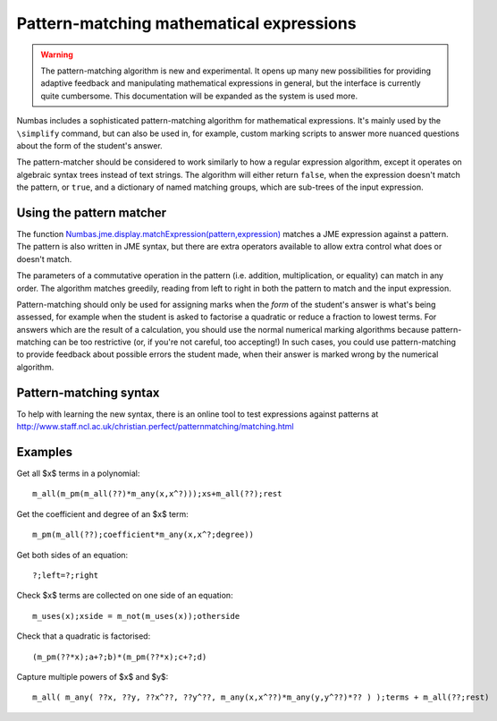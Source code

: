 Pattern-matching mathematical expressions
=========================================

.. ref:: pattern-matching

.. warning::

    The pattern-matching algorithm is new and experimental. It opens up many new possibilities for providing adaptive feedback and manipulating mathematical expressions in general, but the interface is currently quite cumbersome. This documentation will be expanded as the system is used more.

Numbas includes a sophisticated pattern-matching algorithm for mathematical expressions. It's mainly used by the ``\simplify`` command, but can also be used in, for example, custom marking scripts to answer more nuanced questions about the form of the student's answer.

The pattern-matcher should be considered to work similarly to how a regular expression algorithm, except it operates on algebraic syntax trees instead of text strings. The algorithm will either return ``false``, when the expression doesn't match the pattern, or ``true``, and a dictionary of named matching groups, which are sub-trees of the input expression.

Using the pattern matcher
-------------------------

The function `Numbas.jme.display.matchExpression(pattern,expression) <http://numbas.github.io/Numbas/Numbas.jme.display.html#matchExpression>`_ matches a JME expression against a pattern. The pattern is also written in JME syntax, but there are extra operators available to allow extra control what does or doesn't match.

The parameters of a commutative operation in the pattern (i.e. addition, multiplication, or equality) can match in any order. The algorithm matches greedily, reading from left to right in both the pattern to match and the input expression.

Pattern-matching should only be used for assigning marks when the *form* of the student's answer is what's being assessed, for example when the student is asked to factorise a quadratic or reduce a fraction to lowest terms. For answers which are the result of a calculation, you should use the normal numerical marking algorithms because pattern-matching can be too restrictive (or, if you're not careful, too accepting!) In such cases, you could use pattern-matching to provide feedback about possible errors the student made, when their answer is marked wrong by the numerical algorithm.

Pattern-matching syntax
-----------------------

.. object:: ?

    Match anything.

.. object:: ??

    Match anything or nothing.

.. object:: expr;g

    Capture ``expr`` in the group named ``g``.

.. object:: m_any(expr1,expr2,...)

    Match any of the expressions ``exprN``.

.. object:: m_all(expr)

    Capture all terms (in an addition, multiplication, or other commutative operation) matching ``expr``.

.. object:: m_pm(expr)

    Capture ``expr`` or ``-(expr)``, i.e. plus or minus the given expression.

.. object:: m_not(expr)

    Match anything *except* ``expr``.

.. object:: m_uses(name1,name2,...)

    Match any expression which uses the given variable names.

.. object:: m_commute(expr)

    Match the terms in ``expr`` in any order, following the laws of commutativity. (This is only required if you are using ``matchExpression`` with the ``doCommute`` flag set to ``false``, and you only want to use commutativity in certain places)

.. object:: m_nothing

    Match nothing. Useful as an empty term to act as the right-hand side of an addition, where you want to capture all terms in the left-hand side.

To help with learning the new syntax, there is an online tool to test expressions against patterns at http://www.staff.ncl.ac.uk/christian.perfect/patternmatching/matching.html

Examples
--------

Get all $x$ terms in a polynomial::

    m_all(m_pm(m_all(??)*m_any(x,x^?)));xs+m_all(??);rest

Get the coefficient and degree of an $x$ term::

    m_pm(m_all(??);coefficient*m_any(x,x^?;degree))

Get both sides of an equation::

    ?;left=?;right

Check $x$ terms are collected on one side of an equation::

    m_uses(x);xside = m_not(m_uses(x));otherside

Check that a quadratic is factorised::

    (m_pm(??*x);a+?;b)*(m_pm(??*x);c+?;d)

Capture multiple powers of $x$ and $y$::

    m_all( m_any( ??x, ??y, ??x^??, ??y^??, m_any(x,x^??)*m_any(y,y^??)*?? ) );terms + m_all(??;rest)
